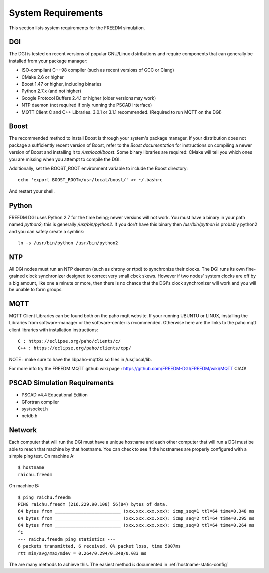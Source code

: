 .. _system-requirements:

System Requirements
===================
This section lists system requirements for the FREEDM simulation.

DGI
---

The DGI is tested on recent versions of popular GNU/Linux distributions and require components that can generally be installed from your package manager:

* ISO-compliant C++98 compiler (such as recent versions of GCC or Clang)
* CMake 2.6 or higher
* Boost 1.47 or higher, including binaries
* Python 2.7.x (and not higher)
* Google Protocol Buffers 2.4.1 or higher (older versions may work)
* NTP daemon (not required if only running the PSCAD interface)
* MQTT Client C and C++ Libraries. 3.0.1 or 3.1.1 recommended. (Required to run MQTT on the DGI)

Boost
-----

The recommended method to install Boost is through your system's package manager. If your distribution does not package a sufficiently recent version of Boost, refer to the `Boost documentation` for instructions on compiling a newer version of Boost and installing it to `/usr/local/boost`. Some binary libraries are required: CMake will tell you which ones you are missing when you attempt to compile the DGI. 

Additionally, set the BOOST_ROOT environment variable to include the Boost directory::
 
    echo 'export BOOST_ROOT=/usr/local/boost/' >> ~/.bashrc

And restart your shell.
	
.. _Boost documentation: http://www.boost.org/doc/

Python
------

FREEDM DGI uses Python 2.7 for the time being; newer versions will not work. You must have a binary in your path named `python2`; this is generally `/usr/bin/python2`. If you don't have this binary then `/usr/bin/python` is probably python2 and you can safely create a symlink:: 

	ln -s /usr/bin/python /usr/bin/python2

NTP
---

All DGI nodes must run an NTP daemon (such as chrony or ntpd) to synchronize their clocks. The DGI runs its own fine-grained clock synchronizer designed to correct very small clock skews. However if two nodes' system clocks are off by a big amount, like one a minute or more, then there is no chance that the DGI's clock synchronizer will work and you will be unable to form groups.

MQTT
----
MQTT Client Libraries can be found both on the paho mqtt website.
If your running UBUNTU or LINUX, installing the Libraries from software-manager or the software-center is recommended.
Otherwise here are the links to the paho mqtt client libraries with installation instructions::

 C : https://eclipse.org/paho/clients/c/ 
 C++ : https://eclipse.org/paho/clients/cpp/
	
NOTE : make sure to have the libpaho-mqtt3a.so files in /usr/local/lib.

For more info try the FREEDM MQTT github wiki page : https://github.com/FREEDM-DGI/FREEDM/wiki/MQTT
CIAO!

PSCAD Simulation Requirements
-----------------------------

- PSCAD v4.4 Educational Edition
- GFortran compiler
- sys/socket.h
- netdb.h

Network
-------
Each computer that will run the DGI must have a unique hostname and each other computer that will run a DGI must be able to reach that machine by that hostname. You can check to see if the hostnames are properly configured with a simple ping test. On machine A::

	$ hostname
	raichu.freedm

On machine B::

	$ ping raichu.freedm
	PING raichu.freedm (216.229.90.108) 56(84) bytes of data.
	64 bytes from _________________________ (xxx.xxx.xxx.xxx): icmp_seq=1 ttl=64 time=0.348 ms
	64 bytes from _________________________ (xxx.xxx.xxx.xxx): icmp_seq=2 ttl=64 time=0.295 ms
	64 bytes from _________________________ (xxx.xxx.xxx.xxx): icmp_seq=3 ttl=64 time=0.264 ms
	^C
	--- raichu.freedm ping statistics ---
	6 packets transmitted, 6 received, 0% packet loss, time 5007ms
	rtt min/avg/max/mdev = 0.264/0.294/0.348/0.033 ms

The are many methods to achieve this. The easiest method is documented in :ref:`hostname-static-config`

